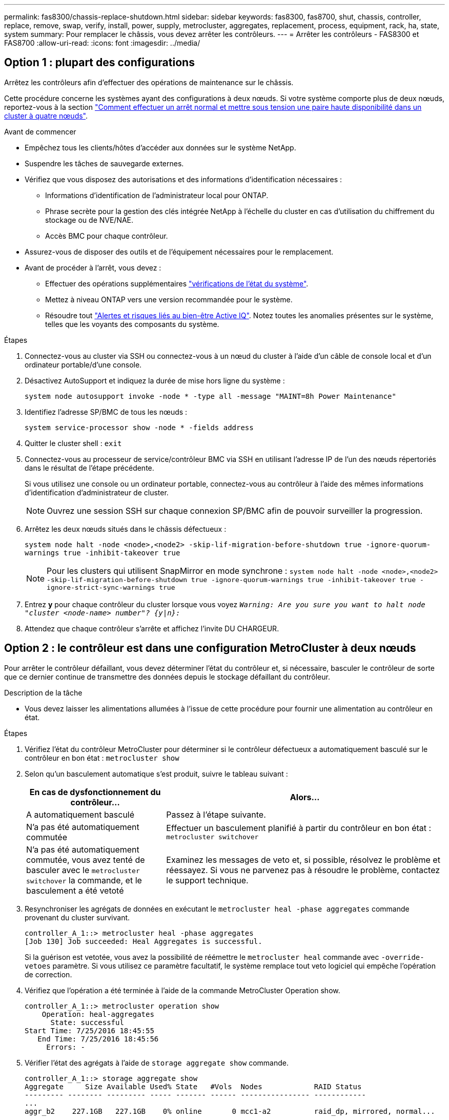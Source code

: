 ---
permalink: fas8300/chassis-replace-shutdown.html 
sidebar: sidebar 
keywords: fas8300, fas8700, shut, chassis, controller, replace, remove, swap, verify, install, power, supply, metrocluster, aggregates, replacement, process, equipment, rack, ha, state, system 
summary: Pour remplacer le châssis, vous devez arrêter les contrôleurs. 
---
= Arrêter les contrôleurs - FAS8300 et FAS8700
:allow-uri-read: 
:icons: font
:imagesdir: ../media/




== Option 1 : plupart des configurations

Arrêtez les contrôleurs afin d'effectuer des opérations de maintenance sur le châssis.

Cette procédure concerne les systèmes ayant des configurations à deux nœuds. Si votre système comporte plus de deux nœuds, reportez-vous à la section https://kb.netapp.com/Advice_and_Troubleshooting/Data_Storage_Software/ONTAP_OS/How_to_perform_a_graceful_shutdown_and_power_up_of_one_HA_pair_in_a_4__node_cluster["Comment effectuer un arrêt normal et mettre sous tension une paire haute disponibilité dans un cluster à quatre nœuds"^].

.Avant de commencer
* Empêchez tous les clients/hôtes d'accéder aux données sur le système NetApp.
* Suspendre les tâches de sauvegarde externes.
* Vérifiez que vous disposez des autorisations et des informations d'identification nécessaires :
+
** Informations d'identification de l'administrateur local pour ONTAP.
** Phrase secrète pour la gestion des clés intégrée NetApp à l'échelle du cluster en cas d'utilisation du chiffrement du stockage ou de NVE/NAE.
** Accès BMC pour chaque contrôleur.


* Assurez-vous de disposer des outils et de l'équipement nécessaires pour le remplacement.
* Avant de procéder à l'arrêt, vous devez :
+
** Effectuer des opérations supplémentaires https://kb.netapp.com/onprem/ontap/os/How_to_perform_a_cluster_health_check_with_a_script_in_ONTAP["vérifications de l'état du système"].
** Mettez à niveau ONTAP vers une version recommandée pour le système.
** Résoudre tout https://activeiq.netapp.com/["Alertes et risques liés au bien-être Active IQ"]. Notez toutes les anomalies présentes sur le système, telles que les voyants des composants du système.




.Étapes
. Connectez-vous au cluster via SSH ou connectez-vous à un nœud du cluster à l'aide d'un câble de console local et d'un ordinateur portable/d'une console.
. Désactivez AutoSupport et indiquez la durée de mise hors ligne du système :
+
`system node autosupport invoke -node * -type all -message "MAINT=8h Power Maintenance"`

. Identifiez l'adresse SP/BMC de tous les nœuds :
+
`system service-processor show -node * -fields address`

. Quitter le cluster shell : `exit`
. Connectez-vous au processeur de service/contrôleur BMC via SSH en utilisant l'adresse IP de l'un des nœuds répertoriés dans le résultat de l'étape précédente.
+
Si vous utilisez une console ou un ordinateur portable, connectez-vous au contrôleur à l'aide des mêmes informations d'identification d'administrateur de cluster.

+

NOTE: Ouvrez une session SSH sur chaque connexion SP/BMC afin de pouvoir surveiller la progression.

. Arrêtez les deux nœuds situés dans le châssis défectueux :
+
`system node halt -node <node>,<node2> -skip-lif-migration-before-shutdown true -ignore-quorum-warnings true -inhibit-takeover true`

+

NOTE: Pour les clusters qui utilisent SnapMirror en mode synchrone : `system node halt -node <node>,<node2>  -skip-lif-migration-before-shutdown true -ignore-quorum-warnings true -inhibit-takeover true -ignore-strict-sync-warnings true`

. Entrez *y* pour chaque contrôleur du cluster lorsque vous voyez `_Warning: Are you sure you want to halt node "cluster <node-name> number"?
{y|n}:_`
. Attendez que chaque contrôleur s'arrête et affichez l'invite DU CHARGEUR.




== Option 2 : le contrôleur est dans une configuration MetroCluster à deux nœuds

Pour arrêter le contrôleur défaillant, vous devez déterminer l'état du contrôleur et, si nécessaire, basculer le contrôleur de sorte que ce dernier continue de transmettre des données depuis le stockage défaillant du contrôleur.

.Description de la tâche
* Vous devez laisser les alimentations allumées à l'issue de cette procédure pour fournir une alimentation au contrôleur en état.


.Étapes
. Vérifiez l'état du contrôleur MetroCluster pour déterminer si le contrôleur défectueux a automatiquement basculé sur le contrôleur en bon état : `metrocluster show`
. Selon qu'un basculement automatique s'est produit, suivre le tableau suivant :
+
[cols="1,2"]
|===
| En cas de dysfonctionnement du contrôleur... | Alors... 


 a| 
A automatiquement basculé
 a| 
Passez à l'étape suivante.



 a| 
N'a pas été automatiquement commutée
 a| 
Effectuer un basculement planifié à partir du contrôleur en bon état : `metrocluster switchover`



 a| 
N'a pas été automatiquement commutée, vous avez tenté de basculer avec le `metrocluster switchover` la commande, et le basculement a été vetoté
 a| 
Examinez les messages de veto et, si possible, résolvez le problème et réessayez. Si vous ne parvenez pas à résoudre le problème, contactez le support technique.

|===
. Resynchroniser les agrégats de données en exécutant le `metrocluster heal -phase aggregates` commande provenant du cluster survivant.
+
[listing]
----
controller_A_1::> metrocluster heal -phase aggregates
[Job 130] Job succeeded: Heal Aggregates is successful.
----
+
Si la guérison est vetotée, vous avez la possibilité de réémettre le `metrocluster heal` commande avec `-override-vetoes` paramètre. Si vous utilisez ce paramètre facultatif, le système remplace tout veto logiciel qui empêche l'opération de correction.

. Vérifiez que l'opération a été terminée à l'aide de la commande MetroCluster Operation show.
+
[listing]
----
controller_A_1::> metrocluster operation show
    Operation: heal-aggregates
      State: successful
Start Time: 7/25/2016 18:45:55
   End Time: 7/25/2016 18:45:56
     Errors: -
----
. Vérifier l'état des agrégats à l'aide de `storage aggregate show` commande.
+
[listing]
----
controller_A_1::> storage aggregate show
Aggregate     Size Available Used% State   #Vols  Nodes            RAID Status
--------- -------- --------- ----- ------- ------ ---------------- ------------
...
aggr_b2    227.1GB   227.1GB    0% online       0 mcc1-a2          raid_dp, mirrored, normal...
----
. Réparez les agrégats racine à l'aide de `metrocluster heal -phase root-aggregates` commande.
+
[listing]
----
mcc1A::> metrocluster heal -phase root-aggregates
[Job 137] Job succeeded: Heal Root Aggregates is successful
----
+
Si la guérison est vetotée, vous avez la possibilité de réémettre le `metrocluster heal` commande avec le paramètre -override-vetos. Si vous utilisez ce paramètre facultatif, le système remplace tout veto logiciel qui empêche l'opération de correction.

. Vérifier que l'opération de correction est terminée en utilisant le `metrocluster operation show` commande sur le cluster destination :
+
[listing]
----

mcc1A::> metrocluster operation show
  Operation: heal-root-aggregates
      State: successful
 Start Time: 7/29/2016 20:54:41
   End Time: 7/29/2016 20:54:42
     Errors: -
----
. Sur le module de contrôleur défaillant, débranchez les blocs d'alimentation.

